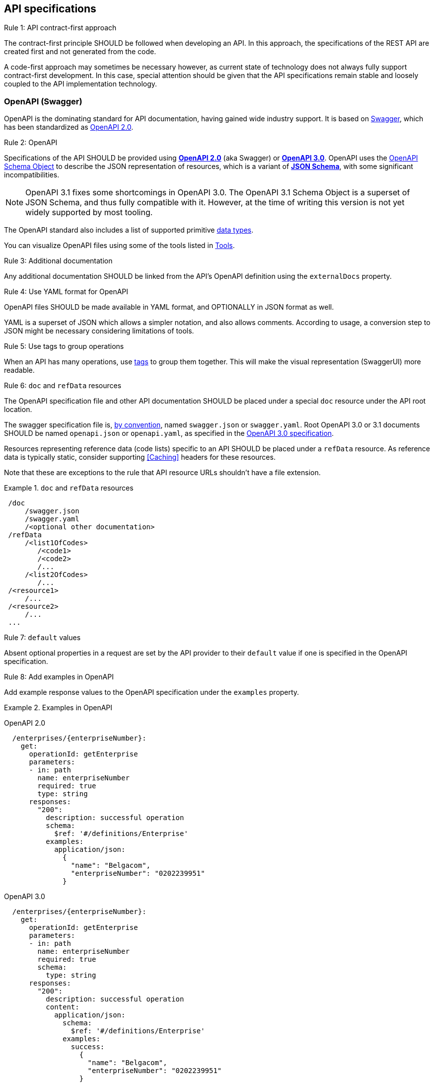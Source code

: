 [[api-specs]]
== API specifications

[.rule, caption="Rule {counter:rule-number}: "]
.API contract-first approach
====
The contract-first principle SHOULD be followed when developing an API.
In this approach, the specifications of the REST API are created first and not generated from the code.

A code-first approach may sometimes be necessary however, as current state of technology does not always fully support contract-first development.
In this case, special attention should be given that the API specifications remain stable and loosely coupled to the API implementation technology.
====

[[openapi]]
=== OpenAPI (Swagger)

OpenAPI is the dominating standard for API documentation, having gained wide industry support.
It is based on http://swagger.io/[Swagger^], which has been standardized as https://github.com/OAI/OpenAPI-Specification/blob/master/versions/2.0.md[OpenAPI 2.0].

[.rule, caption="Rule {counter:rule-number}: "]
.OpenAPI
====
Specifications of the API SHOULD be provided using https://github.com/OAI/OpenAPI-Specification/blob/master/versions/2.0.md[*OpenAPI 2.0*] (aka Swagger) or https://github.com/OAI/OpenAPI-Specification/blob/master/versions/3.0.3.md[*OpenAPI 3.0*].
OpenAPI uses the https://github.com/OAI/OpenAPI-Specification/blob/master/versions/3.0.3.md#schemaObject[OpenAPI Schema Object] to describe the JSON representation of resources, which is a variant of https://json-schema.org/specification-links.html#draft-5[*JSON Schema*], with some significant incompatibilities.
====

[NOTE]
OpenAPI 3.1 fixes some shortcomings in OpenAPI 3.0. 
The OpenAPI 3.1 Schema Object is a superset of JSON Schema, and thus fully compatible with it.
However, at the time of writing this version is not yet widely supported by most tooling.

The OpenAPI standard also includes a list of supported primitive https://github.com/OAI/OpenAPI-Specification/blob/main/versions/3.0.3.md#data-types[data types].

You can visualize OpenAPI files using some of the tools listed in <<openapi-tools>>.

[.rule, caption="Rule {counter:rule-number}: "]
.Additional documentation
====
Any additional documentation SHOULD be linked from the API's OpenAPI definition using the `externalDocs` property.
====

[.rule, caption="Rule {counter:rule-number}: "]
.Use YAML format for OpenAPI
====
OpenAPI files SHOULD be made available in YAML format, and OPTIONALLY in JSON format as well.

YAML is a superset of JSON which allows a simpler notation, and also allows comments.
According to usage, a conversion step to JSON might be necessary considering limitations of tools.
====

[.rule, caption="Rule {counter:rule-number}: "]
.Use tags to group operations
====
When an API has many operations, use https://github.com/OAI/OpenAPI-Specification/blob/master/versions/2.0.md#tagObject[tags] to group them together.
This will make the visual representation (SwaggerUI) more readable.
====

[[doc-resource,doc resource]]
[.rule, caption="Rule {counter:rule-number}: "]
.`doc` and `refData` resources
====
The OpenAPI specification file and other API documentation SHOULD be placed under a special `doc` resource under the API root location.

The swagger specification file is, https://github.com/OAI/OpenAPI-Specification/blob/master/versions/2.0.md#file-structure[by convention], named `swagger.json` or `swagger.yaml`.
Root OpenAPI 3.0 or 3.1 documents SHOULD be named `openapi.json` or `openapi.yaml`, as specified in the https://github.com/OAI/OpenAPI-Specification/blob/master/versions/3.0.0.md#document-structure[OpenAPI 3.0 specification].

Resources representing reference data (code lists) specific to an API SHOULD be placed under a `refData` resource.
As reference data is typically static, consider supporting <<Caching>> headers for these resources.
====

Note that these are exceptions to the rule that API resource URLs shouldn't have a file extension.

.`doc` and `refData` resources
====
```
 /doc
     /swagger.json
     /swagger.yaml
     /<optional other documentation>
 /refData
     /<list1OfCodes>
        /<code1>
        /<code2>
        /...
     /<list2OfCodes>
        /...
 /<resource1>
     /...
 /<resource2>
     /...
 ...
```
====

[[default-values,default values]]
[.rule, caption="Rule {counter:rule-number}: "]
.`default` values
====
Absent optional properties in a request are set by the API provider to their `default` value if one is specified in the OpenAPI specification.
====

[.rule, caption="Rule {counter:rule-number}: "]
.Add examples in OpenAPI
====
Add example response values to the OpenAPI specification under the `examples` property.
====

.Examples in OpenAPI
====

OpenAPI 2.0
```YAML
  /enterprises/{enterpriseNumber}:
    get:
      operationId: getEnterprise
      parameters:
      - in: path
        name: enterpriseNumber
        required: true
        type: string
      responses:
        "200":
          description: successful operation
          schema:
            $ref: '#/definitions/Enterprise'
          examples:
            application/json:
              {
                "name": "Belgacom",
                "enterpriseNumber": "0202239951"
              }
```

OpenAPI 3.0
```YAML
  /enterprises/{enterpriseNumber}:
    get:
      operationId: getEnterprise
      parameters:
      - in: path
        name: enterpriseNumber
        required: true
        schema:
          type: string
      responses:
        "200":
          description: successful operation
          content:
            application/json:
              schema:
                $ref: '#/definitions/Enterprise'
              examples:
                success:
                  {
                    "name": "Belgacom",
                    "enterpriseNumber": "0202239951"
                  }
```
====

WARNING: OpenAPI 2.0 only allows a single example per media type under `examples`.
  Any additional examples should be put in external documentation or specified using a `x-examples` custom extension following the OpenAPI 3.0 format.

[.rule, caption="Rule {counter:rule-number}: "]
.Reusable OpenAPI definitions
====
Instead of specifying everything directly in the `swagger.yaml` file of an API, OpenAPI allows to reference data types and other definitions from other reusable files.
These files SHOULD follow the Swagger/OpenAPI file format as well and may include data type definitions, but also parameter, path items and response objects.

To work around limitations of certain tools, a conversion step to inline the definitions into the `swagger.yaml` file may be necessary.

Duplication of types in multiple APIs SHOULD be avoided. Rather, put the type in a reusable OpenAPI file.
Files reusable from multiple APIs SHOULD be organized in this structure:
```
<domain>/<version>/<domain-version>.yaml
<domain>/<subdomain>/<version>/<domain-subdomain-version>.yaml
```

Definitions SHOULD be grouped per (sub)domain in a file.
Each file has its own lifecycle, with a major version number in it's directory and file name, that is increased when backwards compatibility is broken.
This version, with optionally a minor and patch version added to it, MUST be specified in the `info` section in the swagger file as well.
====

While it is not strictly necessary for external definitions to be put in a valid OpenAPI file, doing so makes it possible to use standard OpenAPI/Swagger tooling on them.

.Reusable OpenAPI file
====
./person/identifier/v1/person-identifier-v1.yaml
```YAML
openapi: "3.0.3"
info:
  title: person-identifier
  description: data types for person identifiers
  version: "1.1.2"
paths: {} # empty paths property required to be a valid OpenAPI file
components:
  schemas:
    Ssin:
      description: "Social Security Identification Number issued by the National Register or CBSS"
      type: string
      pattern: \d{11}
```

A type can be referenced from another OpenAPI file:
```YAML
"$ref": "./person/identifier/v1/person-identifier-v1.yaml#/definitions/Ssin"
```
====

[[belgif-openapi-types, Common OpenAPI definitions]]
[.rule, caption="Rule {counter:rule-number}: "]
.Common definitions for Belgian government institutions
====
Common definitions for use by Belgian government institutions are available in the https://github.com/belgif?q=openapi&type=&language=[openapi-* GitHub repositories], organized per domain.
Types in these schemas SHOULD be used instead of defining your own variants.

The technical types referenced in this style guide are available in the https://github.com/belgif/openapi-common[openapi-common] and https://github.com/belgif/openapi-problem[openapi-problem] repositories.
Other types for business concepts commonly used by Belgian government institutions are available in other repositories.
====

The OpenAPI files will in the future (WIP) be released in zip archives and via a Maven repository.
In addition, they will also be made available on https URLs both in YAML and JSON format through content negotiation (see <<Media Types>>), with YAML being the default format.

=== JSON data types

[.rule, caption="Rule {counter:rule-number}: "]
.Naming of data types
====
Data type names SHOULD be defined in American English and use _UpperCamelCase_ notation.
For abbreviations as well, all letters except the first one should be lowercased.

Do not use underscores (_), hyphens (-) or dots (.) in a data type name, nor use a digit as first letter.

Overly generic terms like `info(rmation)` and `data` SHOULD NOT be used as data type name or part of it.

A data type name SHOULD refer to the business meaning rather than how it is defined.
====

|===
|KO|OK

|SSIN | Ssin
|CustomerInformation | Customer
|LanguageEnumeration | Language
|===

[.rule, caption="Rule {counter:rule-number}: "]
.Data type description
====
The `description` property MAY provide a textual description of a JSON data type.
The `title` property MUST NOT be used because it is hides the actual data type name in visualization tools like Swagger UI.
====

|===
|KO|OK

a|
```YAML
Pet:
  title: a pet in the pet store
  type: object
```

a|
```YAML
Pet:
  description: a pet in the pet store
  type: object
```

|===


`additionalProperties` can be used to put restrictions on other properties of a JSON object than those specified in the schema.

[.rule, caption="Rule {counter:rule-number}: "]
.additionalProperties
====
`additionalProperties` SHOULD be used exclusively to describe an object representing a map of key-value pairs.
The keys of such maps don't need to respect the naming rules for JSON properties (lowerCamelCase and English).
====

An example is the description a map of `embedded` resources, as described in <<embedding>>.
Other uses of `additionalProperties` than for maps are to be avoided, in order to support schema evolution.

[.rule, caption="Rule {counter:rule-number}: "]
.readOnly properties
====
Properties SHOULD  be declared readOnly when appropriate.

Properties can be declared `readOnly: true`.
This means that it MAY be sent as part of a response but MUST NOT be sent as part of the request.
Properties marked as readOnly being true SHOULD NOT be in the required list of the defined schema.

Examples are properties that are computed from other properties, or that represent a volatile state of a resource.
====

[[enum-rule, Enum values rule]]
[.rule, caption="Rule {counter:rule-number}: "]
.Enum values
====
A fixed list of possible values of a property can be specified using `enum`.
However, this may make it harder to change the list of possible values, as client applications will often depend on the specified list e.g. by using code generation.

`enum` SHOULD only be used when the list of values is unlikely to change or when changing it has a big impact on clients of the API.

Enumerated string values SHOULD be declared in lowerCamelCase, just as property names.
====

.Enum declaration
====
```YAML
state:
  type: string
  enum:
  - processing
  - failed
  - done
```
====

[.rule, caption="Rule {counter:rule-number}: "]
.String and integer types
====
When defining the type for a property representing a numerical code or identifier:

* if the values constitute a list of sequentially generated codes (e.g. gender ISO code), `type: integer` SHOULD be used. It is RECOMMENDED to further restrict the format of the type (e.g. `format: int32`).
* if the values are of fixed length or not sequentially generated, `type: string` SHOULD be used (e.g. Ssin, EnterpriseNumber). This avoids leading zeros to be hidden.

When using a string data type, each code SHOULD have a unique representation, e.g. don't allow representations both with and without a leading zeros or spaces for a single code.
If possible, specify a `pattern` with a regular expression restricting the allowed representations.
====

[[openapi-tools]]
=== Tools

Following tools can be used to edit OpenAPI files

[options="header"]
|===
|Name|Link| Description
|KaiZen OpenAPI editor | https://github.com/RepreZen/KaiZen-OpenAPI-Editor | Open Source Eclipse plugin. Text only editor.
|Swagger UI | https://swagger.io/swagger-ui/ | Browser application. Graphical and text view of Swagger files. Does not support references to external files.
|Swagger UI watcher | https://github.com/moon0326/swagger-ui-watcher | Swagger UI with multi-file support. Only supports viewing. View is refreshed on each file change.
|Zalando's Swagger plugin | https://github.com/zalando/intellij-swagger | Plugin for IntelliJ. Text-only Swagger editor
|RepreZen | https://www.reprezen.com/ | Commercial editor based on KaiZen. Graphical and text view.
|Senya Editor | https://senya.io | Commercial IntelliJ IDEA plugin. Graphical and text view.
|Stoplight Studio | https://stoplight.io/studio/ | Commercial editor with a free version. Graphical and text view, both web based or as desktop application. Supports validation of API style guides (https://stoplight.io/open-source/spectral[Spectral]).
|42Crunch OpenAPI (Swagger) Editor|https://marketplace.visualstudio.com/items?itemName=42Crunch.vscode-openapi|Open Source plugin for Visual Studio Code. Text editor with SwaggerUI preview and multi-file support.
|===

Following tools can be used to generate server stubs and API client libraries from OpenAPI specification files.

[options="header"]
|===
|Name|Link| Comments
|openapi-generator| https://openapi-generator.tech/ | Started as fork of swagger-codegen.
|swagger-codegen| https://github.com/swagger-api/swagger-codegen|
|===

=== References

[options="header"]
|===
|Name|Link
|OpenAPI 2.0 specification| http://spec.openapis.org/oas/v2.0.html
|OpenAPI 3.0 specification| http://spec.openapis.org/oas/v3.0.3.html
|OpenAPI 3.1 specification| https://spec.openapis.org/oas/v3.1.0.html
|Swagger | https://swagger.io/docs/specification/2-0/basic-structure/
|===

